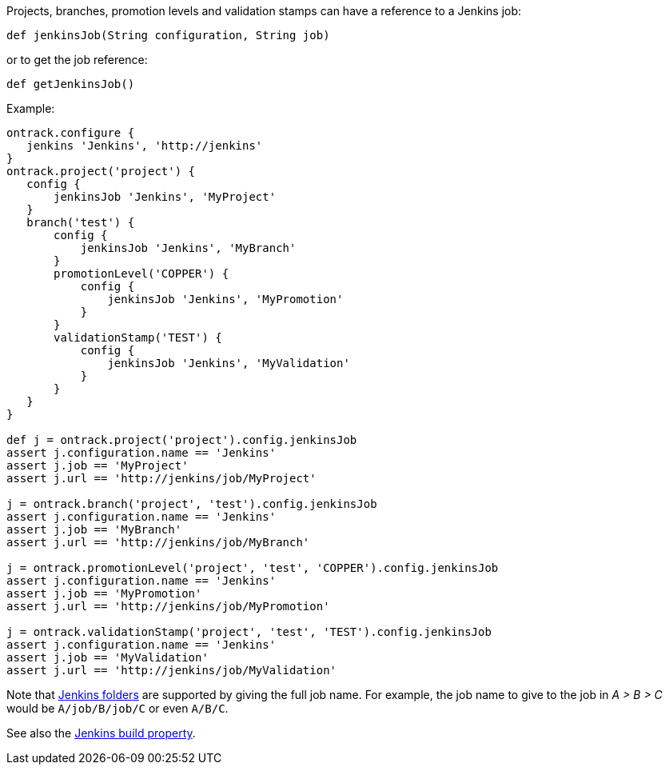Projects, branches, promotion levels and validation stamps can have a reference to a Jenkins job:

`def jenkinsJob(String configuration, String job)`

or to get the job reference:

`def getJenkinsJob()`

Example:

[source,groovy]
----
ontrack.configure {
   jenkins 'Jenkins', 'http://jenkins'
}
ontrack.project('project') {
   config {
       jenkinsJob 'Jenkins', 'MyProject'
   }
   branch('test') {
       config {
           jenkinsJob 'Jenkins', 'MyBranch'
       }
       promotionLevel('COPPER') {
           config {
               jenkinsJob 'Jenkins', 'MyPromotion'
           }
       }
       validationStamp('TEST') {
           config {
               jenkinsJob 'Jenkins', 'MyValidation'
           }
       }
   }
}

def j = ontrack.project('project').config.jenkinsJob
assert j.configuration.name == 'Jenkins'
assert j.job == 'MyProject'
assert j.url == 'http://jenkins/job/MyProject'

j = ontrack.branch('project', 'test').config.jenkinsJob
assert j.configuration.name == 'Jenkins'
assert j.job == 'MyBranch'
assert j.url == 'http://jenkins/job/MyBranch'

j = ontrack.promotionLevel('project', 'test', 'COPPER').config.jenkinsJob
assert j.configuration.name == 'Jenkins'
assert j.job == 'MyPromotion'
assert j.url == 'http://jenkins/job/MyPromotion'

j = ontrack.validationStamp('project', 'test', 'TEST').config.jenkinsJob
assert j.configuration.name == 'Jenkins'
assert j.job == 'MyValidation'
assert j.url == 'http://jenkins/job/MyValidation'
----

Note that https://wiki.jenkins-ci.org/display/JENKINS/CloudBees+Folders+Plugin[Jenkins folders] are supported by giving
the full job name. For example, the job name to give to the job in _A > B > C_ would be `A/job/B/job/C` or even `A/B/C`.

See also the <<dsl-projectEntityProperties-jenkinsBuild,Jenkins build property>>.
